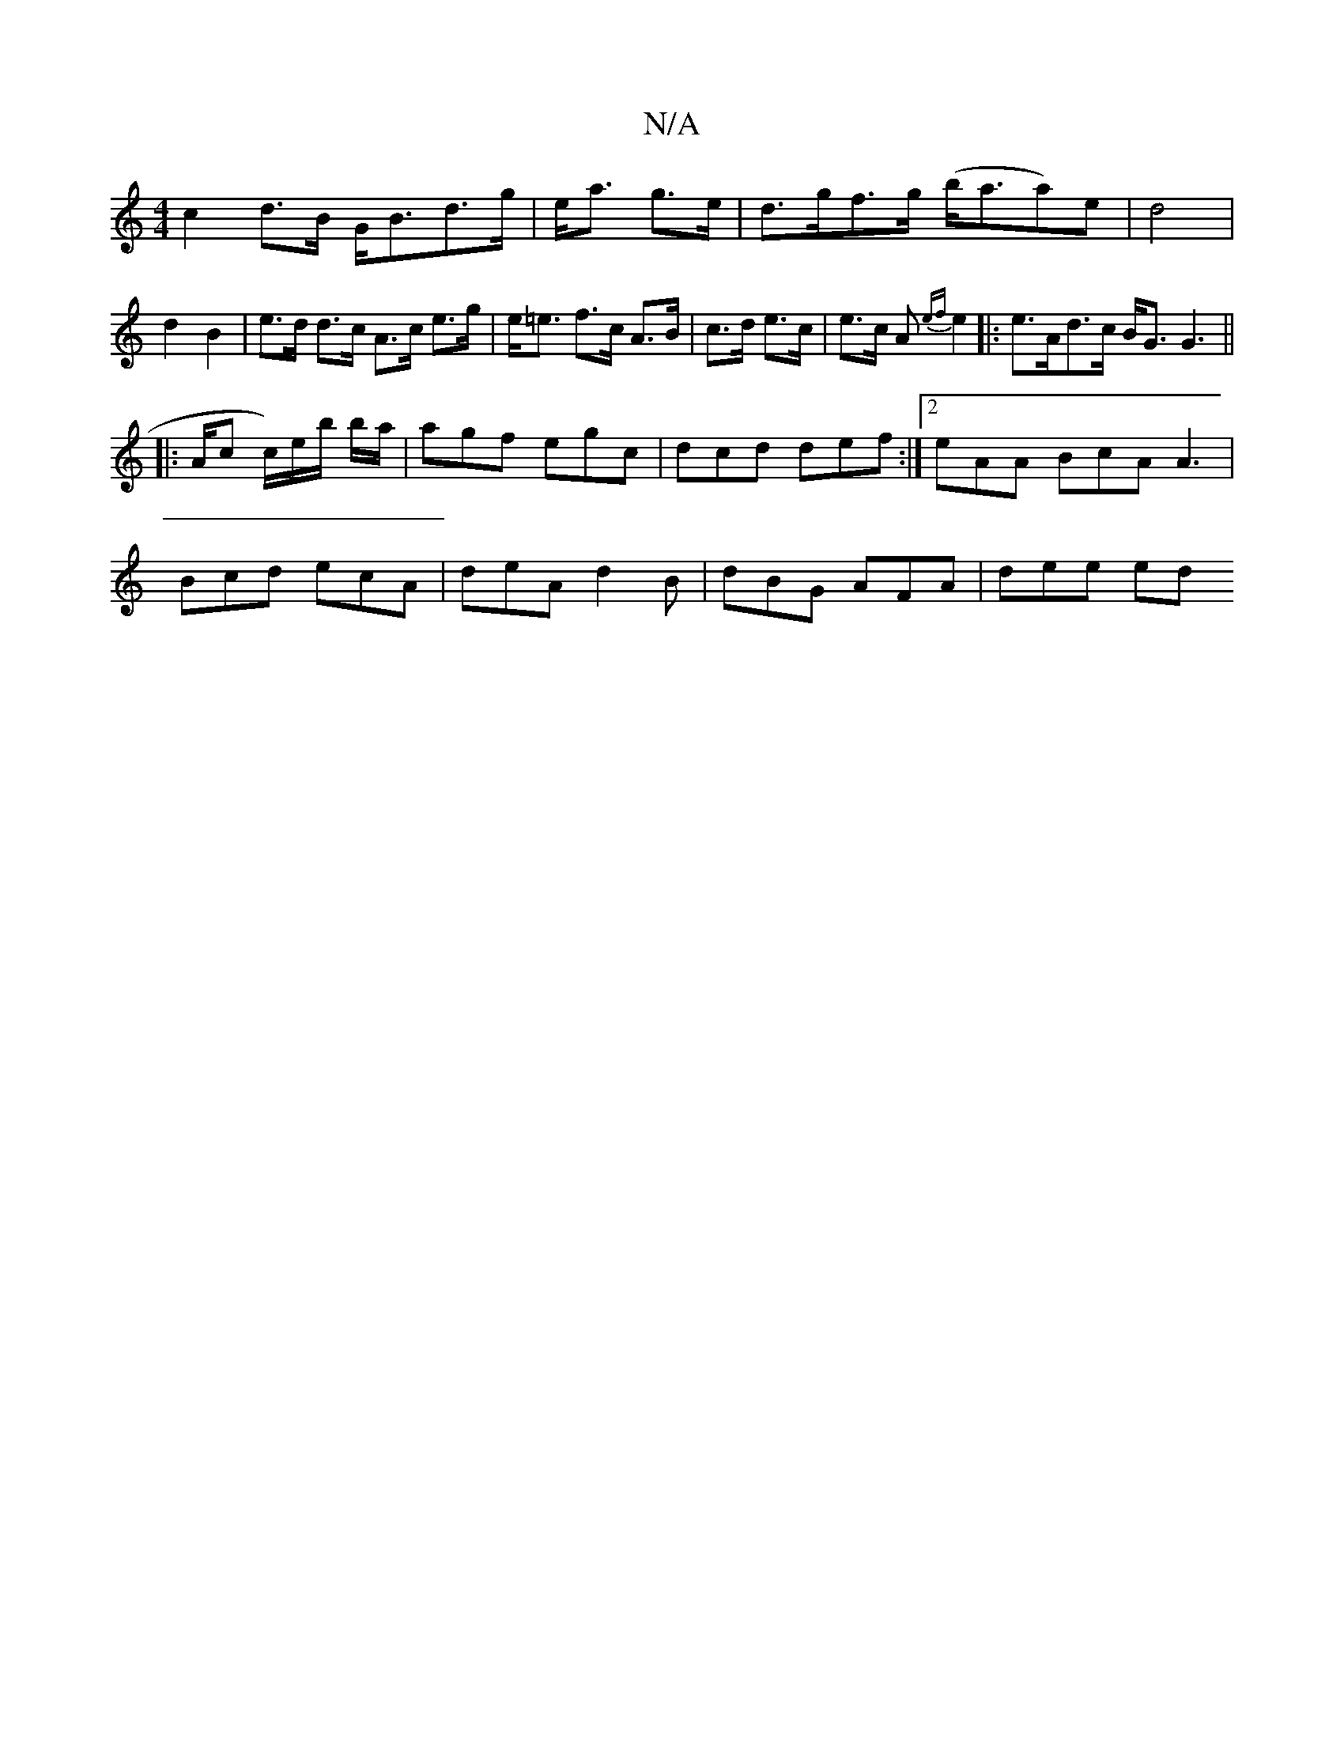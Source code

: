 X:1
T:N/A
M:4/4
R:N/A
K:Cmajor
 c2 d>B G<Bd>g|e<a g>e|d>gf>g (b<aa)e|d4 | d2 B2 |e>d d>c A>c e>g|e<=e f>c A>B|c>d e>c |e>c A{ef}e2 |:e>Ad>c B<G G2 ||
|:>Ac c/)e/b/ b/a/|agf egc|dcd def :|2 eAA BcA A3|
Bcd ecA|deA d2B|dBG AFA|dee ed